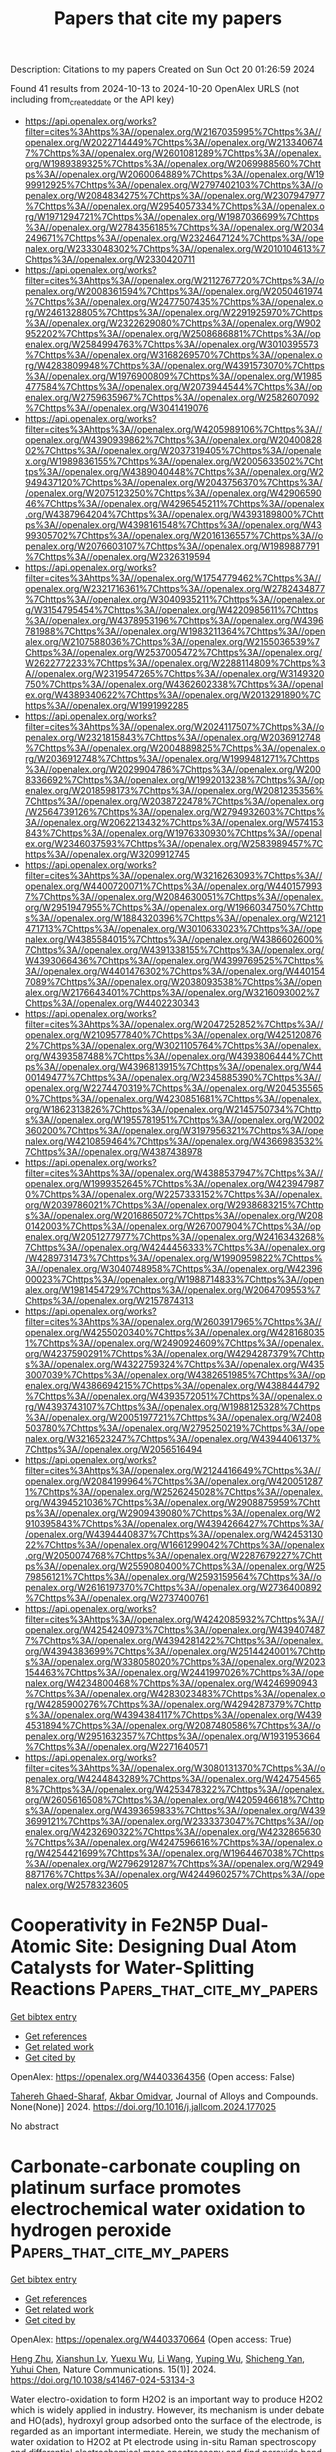 #+TITLE: Papers that cite my papers
Description: Citations to my papers
Created on Sun Oct 20 01:26:59 2024

Found 41 results from 2024-10-13 to 2024-10-20
OpenAlex URLS (not including from_created_date or the API key)
- [[https://api.openalex.org/works?filter=cites%3Ahttps%3A//openalex.org/W2167035995%7Chttps%3A//openalex.org/W2022714449%7Chttps%3A//openalex.org/W2133406747%7Chttps%3A//openalex.org/W2601081289%7Chttps%3A//openalex.org/W1989389325%7Chttps%3A//openalex.org/W2069988560%7Chttps%3A//openalex.org/W2060064889%7Chttps%3A//openalex.org/W1999912925%7Chttps%3A//openalex.org/W2797402103%7Chttps%3A//openalex.org/W2084834275%7Chttps%3A//openalex.org/W2307947977%7Chttps%3A//openalex.org/W2954057334%7Chttps%3A//openalex.org/W1971294721%7Chttps%3A//openalex.org/W1987036699%7Chttps%3A//openalex.org/W2784356185%7Chttps%3A//openalex.org/W2034249671%7Chttps%3A//openalex.org/W2324647124%7Chttps%3A//openalex.org/W2333048302%7Chttps%3A//openalex.org/W2010104613%7Chttps%3A//openalex.org/W2330420711]]
- [[https://api.openalex.org/works?filter=cites%3Ahttps%3A//openalex.org/W2112767720%7Chttps%3A//openalex.org/W2008361594%7Chttps%3A//openalex.org/W2050461974%7Chttps%3A//openalex.org/W2477507435%7Chttps%3A//openalex.org/W2461328805%7Chttps%3A//openalex.org/W2291925970%7Chttps%3A//openalex.org/W2322629080%7Chttps%3A//openalex.org/W902952202%7Chttps%3A//openalex.org/W2508686881%7Chttps%3A//openalex.org/W2584994763%7Chttps%3A//openalex.org/W3010395573%7Chttps%3A//openalex.org/W3168269570%7Chttps%3A//openalex.org/W4283809948%7Chttps%3A//openalex.org/W4391573070%7Chttps%3A//openalex.org/W1976900809%7Chttps%3A//openalex.org/W1985477584%7Chttps%3A//openalex.org/W2073944544%7Chttps%3A//openalex.org/W2759635967%7Chttps%3A//openalex.org/W2582607092%7Chttps%3A//openalex.org/W3041419076]]
- [[https://api.openalex.org/works?filter=cites%3Ahttps%3A//openalex.org/W4205989106%7Chttps%3A//openalex.org/W4390939862%7Chttps%3A//openalex.org/W2040082802%7Chttps%3A//openalex.org/W2037319405%7Chttps%3A//openalex.org/W1989836155%7Chttps%3A//openalex.org/W2005633502%7Chttps%3A//openalex.org/W4389040448%7Chttps%3A//openalex.org/W2949437120%7Chttps%3A//openalex.org/W2043756370%7Chttps%3A//openalex.org/W2075123250%7Chttps%3A//openalex.org/W4290659046%7Chttps%3A//openalex.org/W4296545211%7Chttps%3A//openalex.org/W4387964204%7Chttps%3A//openalex.org/W4393189800%7Chttps%3A//openalex.org/W4398161548%7Chttps%3A//openalex.org/W4399305702%7Chttps%3A//openalex.org/W2016136557%7Chttps%3A//openalex.org/W2076603107%7Chttps%3A//openalex.org/W1989887791%7Chttps%3A//openalex.org/W2326319594]]
- [[https://api.openalex.org/works?filter=cites%3Ahttps%3A//openalex.org/W1754779462%7Chttps%3A//openalex.org/W2321716361%7Chttps%3A//openalex.org/W2782434877%7Chttps%3A//openalex.org/W3040935211%7Chttps%3A//openalex.org/W3154795454%7Chttps%3A//openalex.org/W4220985611%7Chttps%3A//openalex.org/W4378953196%7Chttps%3A//openalex.org/W4396781988%7Chttps%3A//openalex.org/W1983211364%7Chttps%3A//openalex.org/W2107588036%7Chttps%3A//openalex.org/W2155036539%7Chttps%3A//openalex.org/W2537005472%7Chttps%3A//openalex.org/W2622772233%7Chttps%3A//openalex.org/W2288114809%7Chttps%3A//openalex.org/W2319547265%7Chttps%3A//openalex.org/W3149320750%7Chttps%3A//openalex.org/W4362602338%7Chttps%3A//openalex.org/W4389340622%7Chttps%3A//openalex.org/W2013291890%7Chttps%3A//openalex.org/W1991992285]]
- [[https://api.openalex.org/works?filter=cites%3Ahttps%3A//openalex.org/W2024117507%7Chttps%3A//openalex.org/W2321815843%7Chttps%3A//openalex.org/W2036912748%7Chttps%3A//openalex.org/W2004889825%7Chttps%3A//openalex.org/W2036912748%7Chttps%3A//openalex.org/W1999481271%7Chttps%3A//openalex.org/W2029904786%7Chttps%3A//openalex.org/W2008336692%7Chttps%3A//openalex.org/W1992013238%7Chttps%3A//openalex.org/W2018598173%7Chttps%3A//openalex.org/W2081235356%7Chttps%3A//openalex.org/W2038722478%7Chttps%3A//openalex.org/W2564739126%7Chttps%3A//openalex.org/W2794932603%7Chttps%3A//openalex.org/W2062213432%7Chttps%3A//openalex.org/W574153843%7Chttps%3A//openalex.org/W1976330930%7Chttps%3A//openalex.org/W2346037593%7Chttps%3A//openalex.org/W2583989457%7Chttps%3A//openalex.org/W3209912745]]
- [[https://api.openalex.org/works?filter=cites%3Ahttps%3A//openalex.org/W3216263093%7Chttps%3A//openalex.org/W4400720071%7Chttps%3A//openalex.org/W4401579937%7Chttps%3A//openalex.org/W2084630051%7Chttps%3A//openalex.org/W2951947955%7Chttps%3A//openalex.org/W1966034750%7Chttps%3A//openalex.org/W1884320396%7Chttps%3A//openalex.org/W2121471713%7Chttps%3A//openalex.org/W3010633023%7Chttps%3A//openalex.org/W4385584015%7Chttps%3A//openalex.org/W4386602600%7Chttps%3A//openalex.org/W4391338155%7Chttps%3A//openalex.org/W4393066436%7Chttps%3A//openalex.org/W4399769525%7Chttps%3A//openalex.org/W4401476302%7Chttps%3A//openalex.org/W4401547089%7Chttps%3A//openalex.org/W2038093538%7Chttps%3A//openalex.org/W2176643401%7Chttps%3A//openalex.org/W3216093002%7Chttps%3A//openalex.org/W4402230343]]
- [[https://api.openalex.org/works?filter=cites%3Ahttps%3A//openalex.org/W2047252852%7Chttps%3A//openalex.org/W2109577840%7Chttps%3A//openalex.org/W4251208762%7Chttps%3A//openalex.org/W3021105764%7Chttps%3A//openalex.org/W4393587488%7Chttps%3A//openalex.org/W4393806444%7Chttps%3A//openalex.org/W4396813915%7Chttps%3A//openalex.org/W4400149477%7Chttps%3A//openalex.org/W2345885390%7Chttps%3A//openalex.org/W2274470319%7Chttps%3A//openalex.org/W2045355650%7Chttps%3A//openalex.org/W4230851681%7Chttps%3A//openalex.org/W1862313826%7Chttps%3A//openalex.org/W2145750734%7Chttps%3A//openalex.org/W1955781951%7Chttps%3A//openalex.org/W2002360200%7Chttps%3A//openalex.org/W3197956321%7Chttps%3A//openalex.org/W4210859464%7Chttps%3A//openalex.org/W4366983532%7Chttps%3A//openalex.org/W4387438978]]
- [[https://api.openalex.org/works?filter=cites%3Ahttps%3A//openalex.org/W4388537947%7Chttps%3A//openalex.org/W1999352645%7Chttps%3A//openalex.org/W4239479870%7Chttps%3A//openalex.org/W2257333152%7Chttps%3A//openalex.org/W2039786021%7Chttps%3A//openalex.org/W2938683215%7Chttps%3A//openalex.org/W2016865072%7Chttps%3A//openalex.org/W2080142003%7Chttps%3A//openalex.org/W267007904%7Chttps%3A//openalex.org/W2051277977%7Chttps%3A//openalex.org/W2416343268%7Chttps%3A//openalex.org/W4244456333%7Chttps%3A//openalex.org/W4289731473%7Chttps%3A//openalex.org/W1990959822%7Chttps%3A//openalex.org/W3040748958%7Chttps%3A//openalex.org/W4239600023%7Chttps%3A//openalex.org/W1988714833%7Chttps%3A//openalex.org/W1981454729%7Chttps%3A//openalex.org/W2064709553%7Chttps%3A//openalex.org/W2157874313]]
- [[https://api.openalex.org/works?filter=cites%3Ahttps%3A//openalex.org/W2603917965%7Chttps%3A//openalex.org/W4255020340%7Chttps%3A//openalex.org/W4281680351%7Chttps%3A//openalex.org/W2490924609%7Chttps%3A//openalex.org/W4237590291%7Chttps%3A//openalex.org/W4294287379%7Chttps%3A//openalex.org/W4322759324%7Chttps%3A//openalex.org/W4353007039%7Chttps%3A//openalex.org/W4382651985%7Chttps%3A//openalex.org/W4386694215%7Chttps%3A//openalex.org/W4388444792%7Chttps%3A//openalex.org/W4393572051%7Chttps%3A//openalex.org/W4393743107%7Chttps%3A//openalex.org/W1988125328%7Chttps%3A//openalex.org/W2005197721%7Chttps%3A//openalex.org/W2408503780%7Chttps%3A//openalex.org/W2795250219%7Chttps%3A//openalex.org/W3216523247%7Chttps%3A//openalex.org/W4394406137%7Chttps%3A//openalex.org/W2056516494]]
- [[https://api.openalex.org/works?filter=cites%3Ahttps%3A//openalex.org/W2124416649%7Chttps%3A//openalex.org/W2084199964%7Chttps%3A//openalex.org/W4200512871%7Chttps%3A//openalex.org/W2526245028%7Chttps%3A//openalex.org/W4394521036%7Chttps%3A//openalex.org/W2908875959%7Chttps%3A//openalex.org/W2909439080%7Chttps%3A//openalex.org/W2910395843%7Chttps%3A//openalex.org/W4394266427%7Chttps%3A//openalex.org/W4394440837%7Chttps%3A//openalex.org/W4245313022%7Chttps%3A//openalex.org/W1661299042%7Chttps%3A//openalex.org/W2050074768%7Chttps%3A//openalex.org/W2287679227%7Chttps%3A//openalex.org/W2559080400%7Chttps%3A//openalex.org/W2579856121%7Chttps%3A//openalex.org/W2593159564%7Chttps%3A//openalex.org/W2616197370%7Chttps%3A//openalex.org/W2736400892%7Chttps%3A//openalex.org/W2737400761]]
- [[https://api.openalex.org/works?filter=cites%3Ahttps%3A//openalex.org/W4242085932%7Chttps%3A//openalex.org/W4254240973%7Chttps%3A//openalex.org/W4394074877%7Chttps%3A//openalex.org/W4394281422%7Chttps%3A//openalex.org/W4394383699%7Chttps%3A//openalex.org/W2514424001%7Chttps%3A//openalex.org/W338058020%7Chttps%3A//openalex.org/W2023154463%7Chttps%3A//openalex.org/W2441997026%7Chttps%3A//openalex.org/W4234800468%7Chttps%3A//openalex.org/W4246990943%7Chttps%3A//openalex.org/W4283023483%7Chttps%3A//openalex.org/W4285900276%7Chttps%3A//openalex.org/W4294287379%7Chttps%3A//openalex.org/W4394384117%7Chttps%3A//openalex.org/W4394531894%7Chttps%3A//openalex.org/W2087480586%7Chttps%3A//openalex.org/W2951632357%7Chttps%3A//openalex.org/W1931953664%7Chttps%3A//openalex.org/W2271640571]]
- [[https://api.openalex.org/works?filter=cites%3Ahttps%3A//openalex.org/W3080131370%7Chttps%3A//openalex.org/W4244843289%7Chttps%3A//openalex.org/W4247545658%7Chttps%3A//openalex.org/W4253478322%7Chttps%3A//openalex.org/W2605616508%7Chttps%3A//openalex.org/W4205946618%7Chttps%3A//openalex.org/W4393659833%7Chttps%3A//openalex.org/W4393699121%7Chttps%3A//openalex.org/W2333373047%7Chttps%3A//openalex.org/W4232690322%7Chttps%3A//openalex.org/W4232865630%7Chttps%3A//openalex.org/W4247596616%7Chttps%3A//openalex.org/W4254421699%7Chttps%3A//openalex.org/W1964467038%7Chttps%3A//openalex.org/W2796291287%7Chttps%3A//openalex.org/W2949887176%7Chttps%3A//openalex.org/W4244960257%7Chttps%3A//openalex.org/W2578323605]]

* Cooperativity in Fe2N5P Dual-Atomic Site: Designing Dual Atom Catalysts for Water-Splitting Reactions  :Papers_that_cite_my_papers:
:PROPERTIES:
:UUID: https://openalex.org/W4403364356
:TOPICS: Electrocatalysis for Energy Conversion, Photocatalytic Materials for Solar Energy Conversion, Catalytic Reduction of Nitro Compounds
:PUBLICATION_DATE: 2024-10-01
:END:    
    
[[elisp:(doi-add-bibtex-entry "https://doi.org/10.1016/j.jallcom.2024.177025")][Get bibtex entry]] 

- [[elisp:(progn (xref--push-markers (current-buffer) (point)) (oa--referenced-works "https://openalex.org/W4403364356"))][Get references]]
- [[elisp:(progn (xref--push-markers (current-buffer) (point)) (oa--related-works "https://openalex.org/W4403364356"))][Get related work]]
- [[elisp:(progn (xref--push-markers (current-buffer) (point)) (oa--cited-by-works "https://openalex.org/W4403364356"))][Get cited by]]

OpenAlex: https://openalex.org/W4403364356 (Open access: False)
    
[[https://openalex.org/A5076334045][Tahereh Ghaed-Sharaf]], [[https://openalex.org/A5029287266][Akbar Omidvar]], Journal of Alloys and Compounds. None(None)] 2024. https://doi.org/10.1016/j.jallcom.2024.177025 
     
No abstract    

    

* Carbonate-carbonate coupling on platinum surface promotes electrochemical water oxidation to hydrogen peroxide  :Papers_that_cite_my_papers:
:PROPERTIES:
:UUID: https://openalex.org/W4403370664
:TOPICS: Electrocatalysis for Energy Conversion, Electrochemical Detection of Heavy Metal Ions, Aqueous Zinc-Ion Battery Technology
:PUBLICATION_DATE: 2024-10-14
:END:    
    
[[elisp:(doi-add-bibtex-entry "https://doi.org/10.1038/s41467-024-53134-3")][Get bibtex entry]] 

- [[elisp:(progn (xref--push-markers (current-buffer) (point)) (oa--referenced-works "https://openalex.org/W4403370664"))][Get references]]
- [[elisp:(progn (xref--push-markers (current-buffer) (point)) (oa--related-works "https://openalex.org/W4403370664"))][Get related work]]
- [[elisp:(progn (xref--push-markers (current-buffer) (point)) (oa--cited-by-works "https://openalex.org/W4403370664"))][Get cited by]]

OpenAlex: https://openalex.org/W4403370664 (Open access: True)
    
[[https://openalex.org/A5067425729][Heng Zhu]], [[https://openalex.org/A5059436752][Xianshun Lv]], [[https://openalex.org/A5113431738][Yuexu Wu]], [[https://openalex.org/A5100322864][Li Wang]], [[https://openalex.org/A5100368786][Yuping Wu]], [[https://openalex.org/A5013461643][Shicheng Yan]], [[https://openalex.org/A5063337505][Yuhui Chen]], Nature Communications. 15(1)] 2024. https://doi.org/10.1038/s41467-024-53134-3 
     
Water electro-oxidation to form H2O2 is an important way to produce H2O2 which is widely applied in industry. However, its mechanism is under debate and HO(ads), hydroxyl group adsorbed onto the surface of the electrode, is regarded as an important intermediate. Herein, we study the mechanism of water oxidation to H2O2 at Pt electrode using in-situ Raman spectroscopy and differential electrochemical mass spectroscopy and find peroxide bond mainly originated from the coupling of two CO32- via a C2O62- intermediate. By quantifying the 18O isotope in the product, we find that 93% of H2O2 was formed via the CO32- coupling route and 7% of H2O2 is from OH(ads)-CO3•− route. The OH(ads)-OH(ads) coupling route has a negligible contribution. The comparison of various electrodes shows that the strong adsorption of CO3(ads) at the electrode surface is essential. Combining with a commercial cathode catalyst to produce H2O2 during oxygen reduction, we assemble a flow cell in which the cathode and anode simultaneously produce H2O2. It shows a Faradaic efficiency of 150% of H2O2 at 1 A cm−2 with a cell voltage of 2.3 V. Electrosynthesis via two electron water reactions offers a promising method for decentralized H2O2 production, yet its mechanism remains unclear. Here, the authors address the challenge by using in-situ Raman and DEMS, and demonstrate 93% of H2O2 forms via the carbonate coupling route through a C2O62− intermediate.    

    

* A Theoretical Perspective for Ammonia Synthesis: Nitric Oxide or Nitrate Electroreduction?  :Papers_that_cite_my_papers:
:PROPERTIES:
:UUID: https://openalex.org/W4403378857
:TOPICS: Ammonia Synthesis and Electrocatalysis, Content-Centric Networking for Information Delivery, Photocatalytic Materials for Solar Energy Conversion
:PUBLICATION_DATE: 2024-10-14
:END:    
    
[[elisp:(doi-add-bibtex-entry "https://doi.org/10.1002/smtd.202401208")][Get bibtex entry]] 

- [[elisp:(progn (xref--push-markers (current-buffer) (point)) (oa--referenced-works "https://openalex.org/W4403378857"))][Get references]]
- [[elisp:(progn (xref--push-markers (current-buffer) (point)) (oa--related-works "https://openalex.org/W4403378857"))][Get related work]]
- [[elisp:(progn (xref--push-markers (current-buffer) (point)) (oa--cited-by-works "https://openalex.org/W4403378857"))][Get cited by]]

OpenAlex: https://openalex.org/W4403378857 (Open access: True)
    
[[https://openalex.org/A5076926414][Q.G. Wang]], [[https://openalex.org/A5102537365][Pu Guo]], [[https://openalex.org/A5100622354][Huan Li]], [[https://openalex.org/A5030617408][Jun Long]], [[https://openalex.org/A5052017025][Shaoxue Yang]], [[https://openalex.org/A5004947752][Jianping Xiao]], Small Methods. None(None)] 2024. https://doi.org/10.1002/smtd.202401208  ([[https://onlinelibrary.wiley.com/doi/pdfdirect/10.1002/smtd.202401208][pdf]])
     
Abstract Ammonia is an important raw material for agricultural production, playing a key role in global food production. However, conventional ammonia synthesis resulted in extensive greenhouse gas emissions and huge energy consumption. Recently, researchers have proposed electrocatalytic reverse artificial nitrogen cycle (eRANC) routes to circumvent these issues, which can be driven by electrocatalysis and sustainable electricity. Here, a theoretical and computational perspective on the challenges and opportunities with the comparison with experimental results: electrochemical reduction of nitrate (eNO 3 RR) and nitrite (eNO 2 RR), electrochemical reduction of nitric oxide (eNORR) combined with oxidative nitrogen fixation are presented. By comparison, the N 2 →NO→NH 3 route is proposed as the most promising in case the NO solubility can be solved well in reactor design. Its high efficiency of ammonia production is demonstrated. Instead, the eNO 3 RR can be another choice because it is non‐toxic and the solid‐liquid interface is usually efficient for electrochemical reactions, while its low selectivity at low overpotentials is an issue. These fundamentals highlight the potential and key factors of eRANC as an efficient and sustainable route for ammonia production.    

    

* Redox-mediated decoupled seawater direct splitting for H2 production  :Papers_that_cite_my_papers:
:PROPERTIES:
:UUID: https://openalex.org/W4403384925
:TOPICS: Aqueous Zinc-Ion Battery Technology, Electrocatalysis for Energy Conversion, Photocatalytic Materials for Solar Energy Conversion
:PUBLICATION_DATE: 2024-10-15
:END:    
    
[[elisp:(doi-add-bibtex-entry "https://doi.org/10.1038/s41467-024-53335-w")][Get bibtex entry]] 

- [[elisp:(progn (xref--push-markers (current-buffer) (point)) (oa--referenced-works "https://openalex.org/W4403384925"))][Get references]]
- [[elisp:(progn (xref--push-markers (current-buffer) (point)) (oa--related-works "https://openalex.org/W4403384925"))][Get related work]]
- [[elisp:(progn (xref--push-markers (current-buffer) (point)) (oa--cited-by-works "https://openalex.org/W4403384925"))][Get cited by]]

OpenAlex: https://openalex.org/W4403384925 (Open access: True)
    
[[https://openalex.org/A5100338141][Tao Liu]], [[https://openalex.org/A5036512169][Cheng Lan]], [[https://openalex.org/A5048392030][Min Tang]], [[https://openalex.org/A5055588771][Mengxin Li]], [[https://openalex.org/A5102099984][Yi-Tao Xu]], [[https://openalex.org/A5090746315][Huimin Yang]], [[https://openalex.org/A5114245742][Qingyue Deng]], [[https://openalex.org/A5040151122][Wenchuan Jiang]], [[https://openalex.org/A5007218899][Zhiyu Zhao]], [[https://openalex.org/A5085104433][Yifan Wu]], [[https://openalex.org/A5004928216][Heping Xie]], Nature Communications. 15(1)] 2024. https://doi.org/10.1038/s41467-024-53335-w 
     
Abstract Seawater direct electrolysis (SDE) using renewable energy provides a sustainable pathway to harness abundant oceanic hydrogen resources. However, the side-reaction of the chlorine electro-oxidation reaction (ClOR) severely decreased direct electrolysis efficiency of seawater and gradually corrodes the anode. In this study, a redox-mediated strategy is introduced to suppress the ClOR, and a decoupled seawater direct electrolysis (DSDE) system incorporating a separate O 2 evolution reactor is established. Ferricyanide/ferrocyanide ([Fe(CN) 6 ] 3−/4− ) serves as an electron-mediator between the cell and the reactor, thereby enabling a more dynamically favorable half-reaction to supplant the traditional oxygen evolution reaction (OER). This alteration involves a straightforward, single-electron-transfer anodic reaction without gas precipitation and effectively eliminates the generation of chlorine-containing byproducts. By operating at low voltages (~1.37 V at 10 mA cm −2 and ~1.57 V at 100 mA cm −2 ) and maintaining stability even in a Cl − -saturated seawater electrolyte, this system has the potential of undergoing decoupled seawater electrolysis with zero chlorine emissions. Further improvements in the high-performance redox-mediators and catalysts can provide enhanced cost-effectiveness and sustainability of the DSDE system.    

    

* Generalization of Biasing Particle Insertion and Deletion for Grand Canonical Monte Carlo Simulation  :Papers_that_cite_my_papers:
:PROPERTIES:
:UUID: https://openalex.org/W4403389357
:TOPICS: Catalytic Nanomaterials, Surface Analysis and Electron Spectroscopy Techniques, Nuclear Reactor Technology and Development
:PUBLICATION_DATE: 2024-10-14
:END:    
    
[[elisp:(doi-add-bibtex-entry "https://doi.org/10.1021/acs.jctc.4c00755")][Get bibtex entry]] 

- [[elisp:(progn (xref--push-markers (current-buffer) (point)) (oa--referenced-works "https://openalex.org/W4403389357"))][Get references]]
- [[elisp:(progn (xref--push-markers (current-buffer) (point)) (oa--related-works "https://openalex.org/W4403389357"))][Get related work]]
- [[elisp:(progn (xref--push-markers (current-buffer) (point)) (oa--cited-by-works "https://openalex.org/W4403389357"))][Get cited by]]

OpenAlex: https://openalex.org/W4403389357 (Open access: False)
    
[[https://openalex.org/A5079214487][T Ikeda]], [[https://openalex.org/A5106262571][Akira Nakayama]], Journal of Chemical Theory and Computation. None(None)] 2024. https://doi.org/10.1021/acs.jctc.4c00755 
     
A general formulation of biasing particle insertion/deletion for the grand canonical Monte Carlo (GCMC) simulation is presented. The proposed formulation unifies the concepts of the conventional cavity- and configurational-type biasing techniques and modifies a cavity biasing method to strictly satisfy the detailed balance condition. Numerical examples of this modified cavity bias method are presented for Lennard–Jones fluid and hydrogen adsorption on a platinum surface. The results obtained using this method are compared with those obtained using various GCMC methods. Furthermore, a rigorous on-the-fly on-lattice GCMC simulation for surface adsorption is formulated and performed for comparison. The numerical examples clearly demonstrate the efficiency and accuracy of the proposed formulation.    

    

* Investigating the Role of Anions in the Adsorption of Pyrrolidinium Based Ionic Liquids on Pt(111) Surface Using Density Functional Theory  :Papers_that_cite_my_papers:
:PROPERTIES:
:UUID: https://openalex.org/W4403406494
:TOPICS: Applications of Ionic Liquids, Quantum Size Effects in Metallic Nanostructures, Emergent Phenomena at Oxide Interfaces
:PUBLICATION_DATE: 2024-10-15
:END:    
    
[[elisp:(doi-add-bibtex-entry "https://doi.org/10.1002/qua.27497")][Get bibtex entry]] 

- [[elisp:(progn (xref--push-markers (current-buffer) (point)) (oa--referenced-works "https://openalex.org/W4403406494"))][Get references]]
- [[elisp:(progn (xref--push-markers (current-buffer) (point)) (oa--related-works "https://openalex.org/W4403406494"))][Get related work]]
- [[elisp:(progn (xref--push-markers (current-buffer) (point)) (oa--cited-by-works "https://openalex.org/W4403406494"))][Get cited by]]

OpenAlex: https://openalex.org/W4403406494 (Open access: False)
    
[[https://openalex.org/A5066446757][Arka Prava Sarkar]], International Journal of Quantum Chemistry. 124(20)] 2024. https://doi.org/10.1002/qua.27497 
     
ABSTRACT The adsorption properties of ionic liquids containing pyrrolidinium cations and various inorganic anions as electrolytes on a platinum surface were analyzed using first principle density functional theory. Three different orientations of the alkyl cation chain were observed during the adsorption process. The strength and structural stability varied between non‐fluorinated and fluorinated anions upon adsorption, with oxygen atoms influencing the mechanism of adsorption and driving the structural stability of the anion, while fluorine atoms played a role in determining the orientation of the cation during adsorption. Net atomic charges analysis, electron density difference methods, and electron density accumulation for this complex system were utilized to further investigate these phenomena. The results of this study provide valuable insights into the role of anions in the adsorption behavior of pyrrolidinium‐based ionic liquids on platinum surfaces, shedding light on the factors that influence their adsorption properties and structural stability on a molecular level. The findings of this study contribute to a better understanding of the interplay between anions and platinum surfaces in the adsorption of pyrrolidinium based ionic liquids, which can have implications for various applications such as electrochemistry, catalysis, and energy storage.    

    

* Unraveling the phase transition and electrochemical application of MoSe2 material for energy conversion and storage devices  :Papers_that_cite_my_papers:
:PROPERTIES:
:UUID: https://openalex.org/W4403410060
:TOPICS: Electrocatalysis for Energy Conversion, Thin-Film Solar Cell Technology, Lithium-ion Battery Technology
:PUBLICATION_DATE: 2024-08-20
:END:    
    
[[elisp:(doi-add-bibtex-entry "https://doi.org/10.1016/j.apsusc.2024.160990")][Get bibtex entry]] 

- [[elisp:(progn (xref--push-markers (current-buffer) (point)) (oa--referenced-works "https://openalex.org/W4403410060"))][Get references]]
- [[elisp:(progn (xref--push-markers (current-buffer) (point)) (oa--related-works "https://openalex.org/W4403410060"))][Get related work]]
- [[elisp:(progn (xref--push-markers (current-buffer) (point)) (oa--cited-by-works "https://openalex.org/W4403410060"))][Get cited by]]

OpenAlex: https://openalex.org/W4403410060 (Open access: False)
    
[[https://openalex.org/A5083155948][Muthuraja Velpandian]], [[https://openalex.org/A5028993609][Priyanka Gupta]], [[https://openalex.org/A5098734291][Anshid Kuttasseri]], [[https://openalex.org/A5071657416][Arup Mahata]], [[https://openalex.org/A5053116355][Suddhasatwa Basu]], Applied Surface Science. 677(None)] 2024. https://doi.org/10.1016/j.apsusc.2024.160990 
     
No abstract    

    

* Theoretical investigation of graphdiyne-supported single-cluster catalysts for electroreduction of nitric oxide  :Papers_that_cite_my_papers:
:PROPERTIES:
:UUID: https://openalex.org/W4403411757
:TOPICS: Ammonia Synthesis and Electrocatalysis, Electrocatalysis for Energy Conversion, Catalytic Nanomaterials
:PUBLICATION_DATE: 2024-10-01
:END:    
    
[[elisp:(doi-add-bibtex-entry "https://doi.org/10.1016/j.apsusc.2024.161522")][Get bibtex entry]] 

- [[elisp:(progn (xref--push-markers (current-buffer) (point)) (oa--referenced-works "https://openalex.org/W4403411757"))][Get references]]
- [[elisp:(progn (xref--push-markers (current-buffer) (point)) (oa--related-works "https://openalex.org/W4403411757"))][Get related work]]
- [[elisp:(progn (xref--push-markers (current-buffer) (point)) (oa--cited-by-works "https://openalex.org/W4403411757"))][Get cited by]]

OpenAlex: https://openalex.org/W4403411757 (Open access: False)
    
[[https://openalex.org/A5103434380][Ya Gao]], [[https://openalex.org/A5103005708][Erpeng Wang]], [[https://openalex.org/A5057226383][Jian Zhou]], [[https://openalex.org/A5059875221][Zhimei Sun]], Applied Surface Science. None(None)] 2024. https://doi.org/10.1016/j.apsusc.2024.161522 
     
No abstract    

    

* Synergistic Effect of Cobalt/Ferrocene as a Catalyst for the Oxygen Evolution Reaction  :Papers_that_cite_my_papers:
:PROPERTIES:
:UUID: https://openalex.org/W4403415342
:TOPICS: Electrocatalysis for Energy Conversion, Fuel Cell Membrane Technology, Electrochemical Detection of Heavy Metal Ions
:PUBLICATION_DATE: 2024-10-15
:END:    
    
[[elisp:(doi-add-bibtex-entry "https://doi.org/10.1021/acs.jpclett.4c02039")][Get bibtex entry]] 

- [[elisp:(progn (xref--push-markers (current-buffer) (point)) (oa--referenced-works "https://openalex.org/W4403415342"))][Get references]]
- [[elisp:(progn (xref--push-markers (current-buffer) (point)) (oa--related-works "https://openalex.org/W4403415342"))][Get related work]]
- [[elisp:(progn (xref--push-markers (current-buffer) (point)) (oa--cited-by-works "https://openalex.org/W4403415342"))][Get cited by]]

OpenAlex: https://openalex.org/W4403415342 (Open access: False)
    
[[https://openalex.org/A5051970832][José M. Abad]], [[https://openalex.org/A5114272437][Alba Duprat-Alvaro]], [[https://openalex.org/A5074998393][Raquel Sainz]], [[https://openalex.org/A5009782508][M.V. Martı́nez-Huerta]], [[https://openalex.org/A5089096772][Marcos Pita]], [[https://openalex.org/A5019212517][António L. De Lacey]], The Journal of Physical Chemistry Letters. None(None)] 2024. https://doi.org/10.1021/acs.jpclett.4c02039 
     
There is a great deal of interest in the development of electrocatalysts for the oxygen evolution reaction (OER) that are stable and have high activity because this anodic half-reaction is the main bottleneck in water splitting and other key technologies. Cobalt and iron oxide and oxyhydroxide electrocatalysts constitute a cheaper alternative to the highly active and commonly used Ir- and Ru-based catalysts. Most of the described electrocatalysts require tedious synthetic and expensive preparation procedures. We report here a facile and straightforward preparation of an electrocatalyst by a combination of commercial compounds, such as cobalt chloride and ferrocene. A highly active and stable OER electrocatalyst is obtained, which shows a low overpotential in the alkaline medium as a consequence of a synergistic effect between both compounds and is inexpensive.    

    

* Highly asymmetrically configured single atoms anchored on flame-roasting deposited carbon black as cathode catalysts for ultrahigh power density Zn-air batteries  :Papers_that_cite_my_papers:
:PROPERTIES:
:UUID: https://openalex.org/W4403415418
:TOPICS: Aqueous Zinc-Ion Battery Technology, Electrocatalysis for Energy Conversion, Materials for Electrochemical Supercapacitors
:PUBLICATION_DATE: 2024-10-01
:END:    
    
[[elisp:(doi-add-bibtex-entry "https://doi.org/10.1016/j.enchem.2024.100134")][Get bibtex entry]] 

- [[elisp:(progn (xref--push-markers (current-buffer) (point)) (oa--referenced-works "https://openalex.org/W4403415418"))][Get references]]
- [[elisp:(progn (xref--push-markers (current-buffer) (point)) (oa--related-works "https://openalex.org/W4403415418"))][Get related work]]
- [[elisp:(progn (xref--push-markers (current-buffer) (point)) (oa--cited-by-works "https://openalex.org/W4403415418"))][Get cited by]]

OpenAlex: https://openalex.org/W4403415418 (Open access: False)
    
[[https://openalex.org/A5028000340][Yu-Chieh Ting]], [[https://openalex.org/A5111248551][Chih-Chieh Cheng]], [[https://openalex.org/A5111065528][Fan-Yu Yen]], [[https://openalex.org/A5042272770][Guan-Ru Li]], [[https://openalex.org/A5108902384][Shao-I Chang]], [[https://openalex.org/A5006509779][Chih‐Heng Lee]], [[https://openalex.org/A5075896117][Hsin‐Yi Tiffany Chen]], [[https://openalex.org/A5024271538][Shih‐Yuan Lu]], EnergyChem. None(None)] 2024. https://doi.org/10.1016/j.enchem.2024.100134 
     
No abstract    

    

* Molecular Simulations of Thermal Transport across Iron Oxide–Hydrocarbon Interfaces  :Papers_that_cite_my_papers:
:PROPERTIES:
:UUID: https://openalex.org/W4403416315
:TOPICS: Pore-scale Imaging and Enhanced Oil Recovery, Nuclear Magnetic Resonance Applications in Various Fields, Supercritical Fluid Extraction and Processing
:PUBLICATION_DATE: 2024-10-15
:END:    
    
[[elisp:(doi-add-bibtex-entry "https://doi.org/10.1021/acsami.4c09434")][Get bibtex entry]] 

- [[elisp:(progn (xref--push-markers (current-buffer) (point)) (oa--referenced-works "https://openalex.org/W4403416315"))][Get references]]
- [[elisp:(progn (xref--push-markers (current-buffer) (point)) (oa--related-works "https://openalex.org/W4403416315"))][Get related work]]
- [[elisp:(progn (xref--push-markers (current-buffer) (point)) (oa--cited-by-works "https://openalex.org/W4403416315"))][Get cited by]]

OpenAlex: https://openalex.org/W4403416315 (Open access: True)
    
[[https://openalex.org/A5080390822][F. H. Carman]], [[https://openalex.org/A5021277983][James P. Ewen]], [[https://openalex.org/A5102974102][Fernando Bresme]], [[https://openalex.org/A5060537444][Billy Wu]], [[https://openalex.org/A5058749378][Daniele Dini]], ACS Applied Materials & Interfaces. None(None)] 2024. https://doi.org/10.1021/acsami.4c09434 
     
The rational design of dielectric fluids for immersion cooling of batteries requires a molecular-level understanding of the heat flow across the battery casing/dielectric fluid interface. Here, we use nonequilibrium molecular dynamics (NEMD) simulations to quantify the interfacial thermal resistance (ITR) between hematite and poly-α-olefin (PAO), which are representative of the outer surface of the steel battery casing and a synthetic hydrocarbon dielectric fluid, respectively. After identifying the most suitable force fields to model the thermal properties of the individual components, we then compared different solid–liquid interaction potentials for the calculation of the ITR. These potentials resulted in a wide range of ITR values (4–21 K m2 GW–1), with stronger solid–liquid interactions leading to lower ITR. The increase in ITR is correlated with an increase in density of the fluid layer closest to the surface. Since the ITR has not been experimentally measured for the hematite/PAO interface, we validate the solid–liquid interaction potential using the work of adhesion calculated using the dry-surface method. The work of adhesion calculations from the simulations were compared to those derived from experimental contact angle measurements for PAO on steel. We find that all of the solid–liquid potentials overestimate the experimental work of adhesion. The experiments and simulations can only be reconciled by further reducing the strength of the interfacial interactions. This suggests some screening of the solid–liquid interactions, which may be due to the presence of an interfacial water layer between PAO and steel in the contact angle experiments. Using the solid–liquid interaction potential that reproduces the experimental work of adhesion, we obtain a higher ITR (33 K m2 GW–1), suggesting inefficient thermal transport. The results of this study demonstrate the potential for NEMD simulations to improve understanding of the nanoscale thermal transport across industrially important interfaces. This study represents an important step toward the rational design of more effective fluids for immersion cooling systems for electric vehicles and other applications where thermal management is of high importance.    

    

* Interaction of Nitric Oxide with Late 3d Transition Metals: Dissociation and Metal Oxidation  :Papers_that_cite_my_papers:
:PROPERTIES:
:UUID: https://openalex.org/W4403424207
:TOPICS: Catalytic Nanomaterials, Atomic Layer Deposition Technology, Synthesis and Properties of Inorganic Cluster Compounds
:PUBLICATION_DATE: 2024-10-15
:END:    
    
[[elisp:(doi-add-bibtex-entry "https://doi.org/10.1021/acs.jpcc.4c03048")][Get bibtex entry]] 

- [[elisp:(progn (xref--push-markers (current-buffer) (point)) (oa--referenced-works "https://openalex.org/W4403424207"))][Get references]]
- [[elisp:(progn (xref--push-markers (current-buffer) (point)) (oa--related-works "https://openalex.org/W4403424207"))][Get related work]]
- [[elisp:(progn (xref--push-markers (current-buffer) (point)) (oa--cited-by-works "https://openalex.org/W4403424207"))][Get cited by]]

OpenAlex: https://openalex.org/W4403424207 (Open access: False)
    
[[https://openalex.org/A5026827869][O. Quinn Carvalho]], [[https://openalex.org/A5062947170][Hoan K. K. Nguyen]], [[https://openalex.org/A5048131569][Sri Krishna Murthy Padavala]], [[https://openalex.org/A5074338360][Líney Árnadóttir]], [[https://openalex.org/A5055367943][Ethan J. Crumlin]], [[https://openalex.org/A5037449353][Kelsey A. Stoerzinger]], The Journal of Physical Chemistry C. None(None)] 2024. https://doi.org/10.1021/acs.jpcc.4c03048 
     
Heterogeneous interfaces influence chemical reactions by stabilizing the adsorption of reactive intermediates, lowering activation barriers of rate- and selectivity-determining steps. Here, we elucidate periodic trends in metal surface oxidation resulting from interaction with nitric oxide and subsequent adsorbate reaction chemistry across the late 3d transition-metal series with surface-sensitive ambient-pressure X-ray photoelectron spectroscopy (AP-XPS) and density functional theory calculations. Metals with open d-shell orbitals (e.g., Fe, Co) favor stabilization of nitric oxide dissociation products (nitrogen adatoms, N*), while metals having near (e.g., Ni) or completely (e.g., Cu) closed d shells promote nitric oxide oxidation toward nitrite and lower total nitrogen and N* coverage. Adsorbate core-level (O 1s and N 1s) binding energies capture electron localization around nitrogen, and eventually oxygen, as nitric oxide moves toward dissociation. Metal-nitride covalency increases with decreasing transition metal electronegativity, where nitrogen adatom binding energies decrease as the transition metal d-band is pushed toward the Fermi level. This work illustrates experimental and theoretical relationships between the nature of the d-band in facilitating nitric oxide adsorption and dissociation chemistry, furthering fundamental understanding of the role of metal electronic structure in determining catalytically relevant adsorption properties.    

    

* Reactive scattering of H2 on Cu(111) at 925 K: Effective Hartree potential vs sudden approximation  :Papers_that_cite_my_papers:
:PROPERTIES:
:UUID: https://openalex.org/W4403430403
:TOPICS: Advancements in Density Functional Theory, Quantum Effects in Helium Nanodroplets and Solids, Chemistry of Noble Gas Compounds and Interactions
:PUBLICATION_DATE: 2024-10-15
:END:    
    
[[elisp:(doi-add-bibtex-entry "https://doi.org/10.1063/5.0231559")][Get bibtex entry]] 

- [[elisp:(progn (xref--push-markers (current-buffer) (point)) (oa--referenced-works "https://openalex.org/W4403430403"))][Get references]]
- [[elisp:(progn (xref--push-markers (current-buffer) (point)) (oa--related-works "https://openalex.org/W4403430403"))][Get related work]]
- [[elisp:(progn (xref--push-markers (current-buffer) (point)) (oa--cited-by-works "https://openalex.org/W4403430403"))][Get cited by]]

OpenAlex: https://openalex.org/W4403430403 (Open access: False)
    
[[https://openalex.org/A5018366348][B. Smits]], [[https://openalex.org/A5092690345][Mantu Kumar Sah]], [[https://openalex.org/A5026644749][Koushik Naskar]], [[https://openalex.org/A5010626819][Satrajit Adhikari]], [[https://openalex.org/A5067561403][Jörg Meyer]], [[https://openalex.org/A5009053859][Mark F. Somers]], The Journal of Chemical Physics. 161(15)] 2024. https://doi.org/10.1063/5.0231559 
     
We present new quantum dynamical results for the reactive scattering of hydrogen molecules from a Cu(111) surface at a surface temperature of 925 K. Reaction, scattering, and diffraction probabilities are compared for results obtained using both an effective Hartree potential (EfHP) and a sudden approximation approach, implemented through the static corrugation model (SCM), to include surface temperature effects. Toward this goal, we show how the SRP48 DFT-functional and an embedded atom potential perform when used to calculate copper lattice constants and thermal expansion coefficients based on lattice dynamics calculations within the quasi-harmonic approximation. The so-calculated phonons are then used in the EfHP approach to replace the normal modes of a fictitious copper cluster used in earlier work. We find that both the EfHP and SCM approaches correctly predict the reaction probability curve broadening effect when the surface temperature is increased. Similarly, results for rovibrationally elastic scattering appear to be improved, predominantly for the SCM model. The behavior of the EfHP results appears to remain much closer to that of a Born–Oppenheimer static surface approach, which excludes any surface temperature effects. Finally, for the diffraction, we show very clear attenuation effects for the SCM approach, significantly decreasing specular diffraction probabilities at 925 K surface temperature. These results demonstrate that state-of-the-art theoretical models are able to reproduce strictly quantum mechanical scattering effects with a sudden approximation model and open up interesting opportunities for further comparisons to experimental diffraction results.    

    

* Influence of Capping Ligands on Metal-Nanoparticle-Driven Hydrogen Evolution and CO2 Reduction Reactions  :Papers_that_cite_my_papers:
:PROPERTIES:
:UUID: https://openalex.org/W4403433128
:TOPICS: Electrochemical Reduction of CO2 to Fuels, Electrocatalysis for Energy Conversion, Catalytic Nanomaterials
:PUBLICATION_DATE: 2024-01-01
:END:    
    
[[elisp:(doi-add-bibtex-entry "https://doi.org/10.1007/3418_2024_116")][Get bibtex entry]] 

- [[elisp:(progn (xref--push-markers (current-buffer) (point)) (oa--referenced-works "https://openalex.org/W4403433128"))][Get references]]
- [[elisp:(progn (xref--push-markers (current-buffer) (point)) (oa--related-works "https://openalex.org/W4403433128"))][Get related work]]
- [[elisp:(progn (xref--push-markers (current-buffer) (point)) (oa--cited-by-works "https://openalex.org/W4403433128"))][Get cited by]]

OpenAlex: https://openalex.org/W4403433128 (Open access: False)
    
[[https://openalex.org/A5079673577][Gerard Martí]], [[https://openalex.org/A5114280106][Álvaro Lozano-Roche]], [[https://openalex.org/A5031206734][Nuria Romero]], [[https://openalex.org/A5020337283][Laia Francàs]], [[https://openalex.org/A5016827993][Karine Philippot]], [[https://openalex.org/A5075844774][Roger Bofill]], [[https://openalex.org/A5080028922][Jordi Garcı́a-Antón]], [[https://openalex.org/A5039090961][Xavier Sala]], Topics in organometallic chemistry. None(None)] 2024. https://doi.org/10.1007/3418_2024_116 
     
No abstract    

    

* Design of Electrocatalysts with High Performance Based on Thermodynamics and Kinetics: Progress and Prospects  :Papers_that_cite_my_papers:
:PROPERTIES:
:UUID: https://openalex.org/W4403433257
:TOPICS: Electrocatalysis for Energy Conversion, Electrochemical Reduction of CO2 to Fuels, Catalytic Nanomaterials
:PUBLICATION_DATE: 2024-10-15
:END:    
    
[[elisp:(doi-add-bibtex-entry "https://doi.org/10.1002/adfm.202413826")][Get bibtex entry]] 

- [[elisp:(progn (xref--push-markers (current-buffer) (point)) (oa--referenced-works "https://openalex.org/W4403433257"))][Get references]]
- [[elisp:(progn (xref--push-markers (current-buffer) (point)) (oa--related-works "https://openalex.org/W4403433257"))][Get related work]]
- [[elisp:(progn (xref--push-markers (current-buffer) (point)) (oa--cited-by-works "https://openalex.org/W4403433257"))][Get cited by]]

OpenAlex: https://openalex.org/W4403433257 (Open access: False)
    
[[https://openalex.org/A5027323470][Minshu Du]], [[https://openalex.org/A5029491009][Feihan Yu]], [[https://openalex.org/A5077354777][Shumin Gong]], [[https://openalex.org/A5101923439][Liu Feng]], Advanced Functional Materials. None(None)] 2024. https://doi.org/10.1002/adfm.202413826 
     
Abstract Efficient and robust electrocatalysts play a central role in clean energy conversion, enabling a number of sustainable processes for future technologies. The traditional explorations of electrocatalyst relying on the trial‐and‐error approaches are definitely tedious and inefficient. Theoretical progresses on reactive thermodynamics and kinetics in recent years have initiated a powerful theory‐guided design strategy of electrocatalysts. Herein, this review first summarizes design principles for reactive activity and stability, presenting the thermodynamics, kinetics, and the synergistic thermokinetic correlation in electrocatalytic reaction. Second, the screening criterion, reasonable design, mechanistic understanding, and performance evaluation of the typical electrocatalysts as divided into the thermodynamics oriented‐, kinetics oriented‐, and thermokinetic correlation oriented‐designs are discussed. The necessity of correlating thermodynamics and kinetics into the rational design and mechanism clarification is highlighted. Finally, the conclusions and perspectives of the development of highly efficient electrocatalysts are proposed.    

    

* Coconut Libtool: Bridging Textual Analysis Gaps for Non‐Programmers  :Papers_that_cite_my_papers:
:PROPERTIES:
:UUID: https://openalex.org/W4403433714
:TOPICS: Empirical Studies in Software Engineering, Educational Data Mining and Learning Analytics, Agile Software Development in Software Engineering
:PUBLICATION_DATE: 2024-10-01
:END:    
    
[[elisp:(doi-add-bibtex-entry "https://doi.org/10.1002/pra2.1072")][Get bibtex entry]] 

- [[elisp:(progn (xref--push-markers (current-buffer) (point)) (oa--referenced-works "https://openalex.org/W4403433714"))][Get references]]
- [[elisp:(progn (xref--push-markers (current-buffer) (point)) (oa--related-works "https://openalex.org/W4403433714"))][Get related work]]
- [[elisp:(progn (xref--push-markers (current-buffer) (point)) (oa--cited-by-works "https://openalex.org/W4403433714"))][Get cited by]]

OpenAlex: https://openalex.org/W4403433714 (Open access: False)
    
[[https://openalex.org/A5099096821][Faizhal Arif Santosa]], [[https://openalex.org/A5099096822][Manika Lamba]], [[https://openalex.org/A5113247940][Crissandra George]], [[https://openalex.org/A5016957740][J. Stephen Downie]], Proceedings of the Association for Information Science and Technology. 61(1)] 2024. https://doi.org/10.1002/pra2.1072 
     
ABSTRACT In the era of big and ubiquitous data, professionals and students alike are finding themselves needing to perform a number of textual analysis tasks. Historically, the general lack of statistical expertise and programming skills has stopped many with humanities or social sciences backgrounds from performing and fully benefiting from such analyses. Thus, we introduce Coconut Libtool ( www.coconut-libtool.com/ ), an open‐source, web‐based application that utilizes state‐of‐the‐art natural language processing (NLP) technologies. Coconut Libtool analyzes text data from customized files and bibliographic databases such as Web of Science, Scopus, and Lens. Users can verify which functions can be performed with the data they have. Coconut Libtool deploys multiple algorithmic NLP techniques at the backend, including topic modeling ( LDA, Biterm, and BERTopic algorithms), network graph visualization, keyword lemmatization, and sunburst visualization. Coconut Libtool is the people‐first web application designed to be used by professionals, researchers, and students in the information sciences, digital humanities, and computational social sciences domains to promote transparency, reproducibility, accessibility, reciprocity, and responsibility in research practices.    

    

* Optimizing the ORR performance of PtMnM ternary intermetallics by tuning the surface strain  :Papers_that_cite_my_papers:
:PROPERTIES:
:UUID: https://openalex.org/W4403453751
:TOPICS: Electrocatalysis for Energy Conversion, Materials and Methods for Hydrogen Storage, Design and Applications of Intermetallic Alloys
:PUBLICATION_DATE: 2024-10-14
:END:    
    
[[elisp:(doi-add-bibtex-entry "https://doi.org/10.1007/s11426-024-2312-x")][Get bibtex entry]] 

- [[elisp:(progn (xref--push-markers (current-buffer) (point)) (oa--referenced-works "https://openalex.org/W4403453751"))][Get references]]
- [[elisp:(progn (xref--push-markers (current-buffer) (point)) (oa--related-works "https://openalex.org/W4403453751"))][Get related work]]
- [[elisp:(progn (xref--push-markers (current-buffer) (point)) (oa--cited-by-works "https://openalex.org/W4403453751"))][Get cited by]]

OpenAlex: https://openalex.org/W4403453751 (Open access: False)
    
[[https://openalex.org/A5103217976][Min Young Song]], [[https://openalex.org/A5062617639][Guanyu Luo]], [[https://openalex.org/A5074429220][Qian Zhang]], [[https://openalex.org/A5101271053][Hanyu Hu]], [[https://openalex.org/A5100780460][Deli Wang]], Science China Chemistry. None(None)] 2024. https://doi.org/10.1007/s11426-024-2312-x 
     
No abstract    

    

* Chlorine vacancy−induced activation in two−dimensional transition metal dichlorides nanosheets for efficient CO electroreduction to C2+ products  :Papers_that_cite_my_papers:
:PROPERTIES:
:UUID: https://openalex.org/W4403457046
:TOPICS: Electrochemical Reduction of CO2 to Fuels, Ammonia Synthesis and Electrocatalysis, Applications of Ionic Liquids
:PUBLICATION_DATE: 2024-10-01
:END:    
    
[[elisp:(doi-add-bibtex-entry "https://doi.org/10.1016/j.jmst.2024.09.032")][Get bibtex entry]] 

- [[elisp:(progn (xref--push-markers (current-buffer) (point)) (oa--referenced-works "https://openalex.org/W4403457046"))][Get references]]
- [[elisp:(progn (xref--push-markers (current-buffer) (point)) (oa--related-works "https://openalex.org/W4403457046"))][Get related work]]
- [[elisp:(progn (xref--push-markers (current-buffer) (point)) (oa--cited-by-works "https://openalex.org/W4403457046"))][Get cited by]]

OpenAlex: https://openalex.org/W4403457046 (Open access: False)
    
[[https://openalex.org/A5111221687][Qiwen Su]], [[https://openalex.org/A5043652526][L. Chen]], [[https://openalex.org/A5044103959][Lichang Yin]], [[https://openalex.org/A5011941921][Jingxiang Zhao]], Journal of Material Science and Technology. None(None)] 2024. https://doi.org/10.1016/j.jmst.2024.09.032 
     
No abstract    

    

* Mn-doped Bi2O3 grown on PTFE-treated carbon paper for electrochemical CO2-to-formate production  :Papers_that_cite_my_papers:
:PROPERTIES:
:UUID: https://openalex.org/W4403457987
:TOPICS: Electrochemical Reduction of CO2 to Fuels, Thermoelectric Materials, Photocatalytic Materials for Solar Energy Conversion
:PUBLICATION_DATE: 2024-10-01
:END:    
    
[[elisp:(doi-add-bibtex-entry "https://doi.org/10.1016/j.jcat.2024.115798")][Get bibtex entry]] 

- [[elisp:(progn (xref--push-markers (current-buffer) (point)) (oa--referenced-works "https://openalex.org/W4403457987"))][Get references]]
- [[elisp:(progn (xref--push-markers (current-buffer) (point)) (oa--related-works "https://openalex.org/W4403457987"))][Get related work]]
- [[elisp:(progn (xref--push-markers (current-buffer) (point)) (oa--cited-by-works "https://openalex.org/W4403457987"))][Get cited by]]

OpenAlex: https://openalex.org/W4403457987 (Open access: True)
    
[[https://openalex.org/A5037696853][Junjie Shi]], [[https://openalex.org/A5013803923][Paulina Pršlja]], [[https://openalex.org/A5055467658][Milla Suominen]], [[https://openalex.org/A5088447630][Benjin Jin]], [[https://openalex.org/A5062575019][Jouko Lahtinen]], [[https://openalex.org/A5004390138][Lilian Moumaneix]], [[https://openalex.org/A5045433900][Xiangze Kong]], [[https://openalex.org/A5078947642][Tanja Kallio]], Journal of Catalysis. None(None)] 2024. https://doi.org/10.1016/j.jcat.2024.115798 
     
No abstract    

    

* Machine Learning-Enhanced Screening of Single-Atom Alloy Clusters for Nitrogen Reduction Reaction  :Papers_that_cite_my_papers:
:PROPERTIES:
:UUID: https://openalex.org/W4403462161
:TOPICS: Ammonia Synthesis and Electrocatalysis, Catalytic Nanomaterials, Photocatalytic Materials for Solar Energy Conversion
:PUBLICATION_DATE: 2024-10-16
:END:    
    
[[elisp:(doi-add-bibtex-entry "https://doi.org/10.1021/acsami.4c12184")][Get bibtex entry]] 

- [[elisp:(progn (xref--push-markers (current-buffer) (point)) (oa--referenced-works "https://openalex.org/W4403462161"))][Get references]]
- [[elisp:(progn (xref--push-markers (current-buffer) (point)) (oa--related-works "https://openalex.org/W4403462161"))][Get related work]]
- [[elisp:(progn (xref--push-markers (current-buffer) (point)) (oa--cited-by-works "https://openalex.org/W4403462161"))][Get cited by]]

OpenAlex: https://openalex.org/W4403462161 (Open access: False)
    
[[https://openalex.org/A5016211337][Arunendu Das]], [[https://openalex.org/A5041653256][Diptendu Roy]], [[https://openalex.org/A5090590044][A. Das]], [[https://openalex.org/A5018218171][Biswarup Pathak]], ACS Applied Materials & Interfaces. None(None)] 2024. https://doi.org/10.1021/acsami.4c12184 
     
The electrochemical nitrogen reduction reaction (eNRR) under ambient conditions is a promising method to generate ammonia (NH3), a crucial precursor for fertilizers and chemicals, without carbon emissions. Single-atom alloy catalysts (SAACs) have reinvigorated catalytic processes due to their high activity, selectivity, and efficient use of active atoms. Here, we employed density functional theory (DFT) calculations integrated with machine learning (ML) to investigate dodecahedral nanocluster-based SAACs for analyzing structure–activity relationships in eNRR. Over 300 nanocluster-based SAACs were screened with all the transition metals as dopants to develop an ML model predicting stability and catalytic performance. Facet sites were identified as optimal doping positions, particularly with late group transition metals showing superior stability and activity. Utilizing DFT+ML, we identified 8 highly suitable SAACs for eNRR. Interestingly, the number of valence d-electrons in dopants proved crucial in screening for eNRR activity. These catalysts exhibited low activity in hydrogen evolution reaction, further enhancing their suitability for eNRR. This successful ML-driven approach accelerates catalyst design and discovery, holding significant practical implications.    

    

* Enhanced CO2-to-CH4 conversion via grain boundary oxidation effect in CuAg systems  :Papers_that_cite_my_papers:
:PROPERTIES:
:UUID: https://openalex.org/W4403466206
:TOPICS: Electrochemical Reduction of CO2 to Fuels, Catalytic Nanomaterials, Catalytic Carbon Dioxide Hydrogenation
:PUBLICATION_DATE: 2024-10-01
:END:    
    
[[elisp:(doi-add-bibtex-entry "https://doi.org/10.1016/j.cej.2024.156728")][Get bibtex entry]] 

- [[elisp:(progn (xref--push-markers (current-buffer) (point)) (oa--referenced-works "https://openalex.org/W4403466206"))][Get references]]
- [[elisp:(progn (xref--push-markers (current-buffer) (point)) (oa--related-works "https://openalex.org/W4403466206"))][Get related work]]
- [[elisp:(progn (xref--push-markers (current-buffer) (point)) (oa--cited-by-works "https://openalex.org/W4403466206"))][Get cited by]]

OpenAlex: https://openalex.org/W4403466206 (Open access: True)
    
[[https://openalex.org/A5058772567][Lei Wang]], [[https://openalex.org/A5100541793][Xue Yao]], [[https://openalex.org/A5058971724][Yi Xiao]], [[https://openalex.org/A5081998375][Cheng Du]], [[https://openalex.org/A5100758695][Xiyang Wang]], [[https://openalex.org/A5038706448][Dmitry Akhmetzyanov]], [[https://openalex.org/A5103135290][Zuolong Chen]], [[https://openalex.org/A5084441836][Youchao Teng]], [[https://openalex.org/A5101752524][Tao Guo]], [[https://openalex.org/A5101605827][Yongzan Zhou]], [[https://openalex.org/A5029351540][Joel P. Mills]], [[https://openalex.org/A5015251883][Ning Chen]], [[https://openalex.org/A5100749974][Weifeng Chen]], [[https://openalex.org/A5069363972][Brant Billinghurst]], [[https://openalex.org/A5075884833][Khaled M. Ibrahim]], [[https://openalex.org/A5035136972][Jamie H. Warner]], [[https://openalex.org/A5077238261][Chandra Veer Singh]], [[https://openalex.org/A5054969550][Zhongchao Tan]], [[https://openalex.org/A5003552620][Samira Siahrostami]], [[https://openalex.org/A5003768009][Yimin A. Wu]], Chemical Engineering Journal. None(None)] 2024. https://doi.org/10.1016/j.cej.2024.156728 
     
No abstract    

    

* Atomically dispersed ruthenium single-atom alloy catalysts enabling efficient iodide oxidation reaction electrolysis in acidic media  :Papers_that_cite_my_papers:
:PROPERTIES:
:UUID: https://openalex.org/W4403468069
:TOPICS: Electrocatalysis for Energy Conversion, Catalytic Nanomaterials, Catalytic Dehydrogenation of Light Alkanes
:PUBLICATION_DATE: 2024-10-16
:END:    
    
[[elisp:(doi-add-bibtex-entry "https://doi.org/10.1016/j.ijhydene.2024.10.155")][Get bibtex entry]] 

- [[elisp:(progn (xref--push-markers (current-buffer) (point)) (oa--referenced-works "https://openalex.org/W4403468069"))][Get references]]
- [[elisp:(progn (xref--push-markers (current-buffer) (point)) (oa--related-works "https://openalex.org/W4403468069"))][Get related work]]
- [[elisp:(progn (xref--push-markers (current-buffer) (point)) (oa--cited-by-works "https://openalex.org/W4403468069"))][Get cited by]]

OpenAlex: https://openalex.org/W4403468069 (Open access: False)
    
[[https://openalex.org/A5059829100][Dessalew Berihun Adam]], [[https://openalex.org/A5078062437][Wei‐Hsiang Huang]], [[https://openalex.org/A5050652074][Meng−Che Tsai]], [[https://openalex.org/A5031136629][Wei‐Nien Su]], [[https://openalex.org/A5030917995][Bing‐Joe Hwang]], International Journal of Hydrogen Energy. 91(None)] 2024. https://doi.org/10.1016/j.ijhydene.2024.10.155 
     
No abstract    

    

* Fleeting-Active-Site-Thrust Oxygen Evolution Reaction by Iron Cations from the Electrolyte  :Papers_that_cite_my_papers:
:PROPERTIES:
:UUID: https://openalex.org/W4403471736
:TOPICS: Electrocatalysis for Energy Conversion, Fuel Cell Membrane Technology, Aqueous Zinc-Ion Battery Technology
:PUBLICATION_DATE: 2024-10-16
:END:    
    
[[elisp:(doi-add-bibtex-entry "https://doi.org/10.1021/jacs.4c09585")][Get bibtex entry]] 

- [[elisp:(progn (xref--push-markers (current-buffer) (point)) (oa--referenced-works "https://openalex.org/W4403471736"))][Get references]]
- [[elisp:(progn (xref--push-markers (current-buffer) (point)) (oa--related-works "https://openalex.org/W4403471736"))][Get related work]]
- [[elisp:(progn (xref--push-markers (current-buffer) (point)) (oa--cited-by-works "https://openalex.org/W4403471736"))][Get cited by]]

OpenAlex: https://openalex.org/W4403471736 (Open access: False)
    
[[https://openalex.org/A5102988460][Zeyu Wang]], [[https://openalex.org/A5023546157][Hai Xiao]], Journal of the American Chemical Society. None(None)] 2024. https://doi.org/10.1021/jacs.4c09585 
     
Oxygen evolution reaction (OER) is key to sustainable energy and environmental engineering, thus necessitating rational design of high-performing electrocatalysts that requires understanding the structure-performance relationship with a possible dynamic nature under working conditions. Herein, we uncover a novel type of OER mechanisms thrust by the fleeting active sites (FASs) dynamically formed on Ni-based layered double hydroxides (Ni-LDHs) by Fe cations from the electrolyte under OER potentials. We employ grand-canonical ensemble methods and microkinetic modeling to elucidate the potential-dependent structures of FASs on Ni-LDHs and demonstrate that the fleeting-active-site-thrust (FAST) mechanism delivers superior OER activity via the FAST intramolecular oxygen coupling pathway, which also suppresses the lattice oxygen mechanism, leading to improved operando stability of Ni-LDHs. We further reveal that introducing only trace-level loadings (10-100 ppm) of FASs on Ni-LDHs can significantly boost and govern the catalytic performance for OER. This underscores the crucial importance of considering the novel FAST mechanism in OER and also suggests the electrolyte as a key part of the structure-performance relationship as well as an effective design strategy via engineering the electrolyte.    

    

* Computational insight into the selectivity of γ-valerolactone hydrodeoxygenation over Rh(111) and Ru(0001)  :Papers_that_cite_my_papers:
:PROPERTIES:
:UUID: https://openalex.org/W4403472824
:TOPICS: Catalytic Nanomaterials, Ammonia Synthesis and Electrocatalysis, Catalytic Reduction of Nitro Compounds
:PUBLICATION_DATE: 2024-10-01
:END:    
    
[[elisp:(doi-add-bibtex-entry "https://doi.org/10.1016/j.susc.2024.122624")][Get bibtex entry]] 

- [[elisp:(progn (xref--push-markers (current-buffer) (point)) (oa--referenced-works "https://openalex.org/W4403472824"))][Get references]]
- [[elisp:(progn (xref--push-markers (current-buffer) (point)) (oa--related-works "https://openalex.org/W4403472824"))][Get related work]]
- [[elisp:(progn (xref--push-markers (current-buffer) (point)) (oa--cited-by-works "https://openalex.org/W4403472824"))][Get cited by]]

OpenAlex: https://openalex.org/W4403472824 (Open access: True)
    
[[https://openalex.org/A5034228302][Minttu M. Kauppinen]], [[https://openalex.org/A5067784307][Ewa N. Szlapa]], [[https://openalex.org/A5041985388][José Luis González Escobedo]], [[https://openalex.org/A5000216401][Riikka L. Puurunen]], [[https://openalex.org/A5022884606][Karoliina Honkala]], Surface Science. None(None)] 2024. https://doi.org/10.1016/j.susc.2024.122624 
     
No abstract    

    

* Catalyst Screening and Mechanism Elucidation of Two-Dimensional Transition Metal Coordinated Porphyrin-Analogue Materials for Nitrogen Fixation  :Papers_that_cite_my_papers:
:PROPERTIES:
:UUID: https://openalex.org/W4403480668
:TOPICS: Ammonia Synthesis and Electrocatalysis, Catalytic Nanomaterials, Photocatalytic Materials for Solar Energy Conversion
:PUBLICATION_DATE: 2024-10-17
:END:    
    
[[elisp:(doi-add-bibtex-entry "https://doi.org/10.1021/acs.jpcc.4c04313")][Get bibtex entry]] 

- [[elisp:(progn (xref--push-markers (current-buffer) (point)) (oa--referenced-works "https://openalex.org/W4403480668"))][Get references]]
- [[elisp:(progn (xref--push-markers (current-buffer) (point)) (oa--related-works "https://openalex.org/W4403480668"))][Get related work]]
- [[elisp:(progn (xref--push-markers (current-buffer) (point)) (oa--cited-by-works "https://openalex.org/W4403480668"))][Get cited by]]

OpenAlex: https://openalex.org/W4403480668 (Open access: False)
    
[[https://openalex.org/A5088091117][Wenfeng Hu]], [[https://openalex.org/A5013069035][Bingyi Song]], [[https://openalex.org/A5028695621][Li‐Ming Yang]], The Journal of Physical Chemistry C. None(None)] 2024. https://doi.org/10.1021/acs.jpcc.4c04313 
     
No abstract    

    

* Research progress and prospects of unitized regenerative fuel cells  :Papers_that_cite_my_papers:
:PROPERTIES:
:UUID: https://openalex.org/W4403482958
:TOPICS: Fuel Cell Membrane Technology, Electrocatalysis for Energy Conversion, Aqueous Zinc-Ion Battery Technology
:PUBLICATION_DATE: 2024-08-01
:END:    
    
[[elisp:(doi-add-bibtex-entry "https://doi.org/10.1360/tb-2024-0560")][Get bibtex entry]] 

- [[elisp:(progn (xref--push-markers (current-buffer) (point)) (oa--referenced-works "https://openalex.org/W4403482958"))][Get references]]
- [[elisp:(progn (xref--push-markers (current-buffer) (point)) (oa--related-works "https://openalex.org/W4403482958"))][Get related work]]
- [[elisp:(progn (xref--push-markers (current-buffer) (point)) (oa--cited-by-works "https://openalex.org/W4403482958"))][Get cited by]]

OpenAlex: https://openalex.org/W4403482958 (Open access: False)
    
[[https://openalex.org/A5028787687][Diankai Qiu]], [[https://openalex.org/A5100355982][Yang Liu]], [[https://openalex.org/A5100782371][Zhonghao Zhang]], [[https://openalex.org/A5110638632][Mengdi Guo]], [[https://openalex.org/A5010636299][Yang Miao]], [[https://openalex.org/A5109097908][Linfa Peng]], Chinese Science Bulletin (Chinese Version). None(None)] 2024. https://doi.org/10.1360/tb-2024-0560 
     
No abstract    

    

* In situ synthesis of FeNi3/(Fe,Ni)9S8/Ni4S3/C nanorods and enhancement of oxygen evolution reaction properties  :Papers_that_cite_my_papers:
:PROPERTIES:
:UUID: https://openalex.org/W4403515726
:TOPICS: Electrocatalysis for Energy Conversion, Lithium-ion Battery Technology, Materials for Electrochemical Supercapacitors
:PUBLICATION_DATE: 2024-09-01
:END:    
    
[[elisp:(doi-add-bibtex-entry "https://doi.org/10.15251/djnb.2024.193.1333")][Get bibtex entry]] 

- [[elisp:(progn (xref--push-markers (current-buffer) (point)) (oa--referenced-works "https://openalex.org/W4403515726"))][Get references]]
- [[elisp:(progn (xref--push-markers (current-buffer) (point)) (oa--related-works "https://openalex.org/W4403515726"))][Get related work]]
- [[elisp:(progn (xref--push-markers (current-buffer) (point)) (oa--cited-by-works "https://openalex.org/W4403515726"))][Get cited by]]

OpenAlex: https://openalex.org/W4403515726 (Open access: True)
    
[[https://openalex.org/A5046789366][Tianshu Li]], [[https://openalex.org/A5051913875][Sanliang Ling]], [[https://openalex.org/A5110973816][S. J. Zhong]], [[https://openalex.org/A5065205496][J. H. Chen]], [[https://openalex.org/A5014527114][Mengyang Li]], [[https://openalex.org/A5030983320][Yele Sun]], Digest Journal of Nanomaterials and Biostructures. 19(3)] 2024. https://doi.org/10.15251/djnb.2024.193.1333 
     
NiFe-based nanomaterials have emerged as highly promising catalysts to replace platinum, ruthenium and iridium for oxygen evolution reaction (OER), in “green hydrogen” production process through water splitting. Using iron (2+) sulfate and nickel acetate as the raw materials, with the molar ratio of Ni acetate to iron (2+) sulfate controlled at 8:5, the concentration of metal-ion was 0.6 mol/L, and precursor fibers rich in Ni2+, Fe2+, and SO4 2− were prepared using electrospinning technology, with polyvinyl alcohol acting as the colloid. Subsequently, composite nanorods rich in the elements of Ni, Fe, S, and C were successfully obtained at a heat treatment temperature of 1000°C in an Ar gas atmosphere. The results demonstrate that the nanorod samples possessed a surface diameter of ~200 nm, and the main phases of the nanorods after heat treatment at 1000°C included FeNi3 alloy, (Fe,Ni)9S8, Ni4S3, and amorphous C. Electrochemical performance tests conducted in a 1.0 mol/L KOH solution exhibited excellent oxygen evolution reaction properties of the catalysts prepared using FeNi3/(Fe,Ni)9S8/Ni4S3/C nanorods as the materials. The overpotential was about 258.6 mV of the catalyst material at 10 mAcm−2.    

    

* A review of ordered PtCo3 catalyst with higher oxygen reduction reaction activity in proton exchange membrane fuel cells  :Papers_that_cite_my_papers:
:PROPERTIES:
:UUID: https://openalex.org/W4403524361
:TOPICS: Electrocatalysis for Energy Conversion, Fuel Cell Membrane Technology, Aqueous Zinc-Ion Battery Technology
:PUBLICATION_DATE: 2024-10-01
:END:    
    
[[elisp:(doi-add-bibtex-entry "https://doi.org/10.1016/j.jcis.2024.10.063")][Get bibtex entry]] 

- [[elisp:(progn (xref--push-markers (current-buffer) (point)) (oa--referenced-works "https://openalex.org/W4403524361"))][Get references]]
- [[elisp:(progn (xref--push-markers (current-buffer) (point)) (oa--related-works "https://openalex.org/W4403524361"))][Get related work]]
- [[elisp:(progn (xref--push-markers (current-buffer) (point)) (oa--cited-by-works "https://openalex.org/W4403524361"))][Get cited by]]

OpenAlex: https://openalex.org/W4403524361 (Open access: False)
    
[[https://openalex.org/A5023433080][Chuanqi Luo]], [[https://openalex.org/A5049785358][Kechuang Wan]], [[https://openalex.org/A5100440582][Jue Wang]], [[https://openalex.org/A5100451264][Bing Li]], [[https://openalex.org/A5113828279][Daijun Yang]], [[https://openalex.org/A5041998177][Pingwen Ming]], [[https://openalex.org/A5078891674][Cunman Zhang]], Journal of Colloid and Interface Science. None(None)] 2024. https://doi.org/10.1016/j.jcis.2024.10.063 
     
No abstract    

    

* TM@MoSSe (TM = Ni, Fe) as novel electrocatalysts for reduction of CO2to CO: A DFT study  :Papers_that_cite_my_papers:
:PROPERTIES:
:UUID: https://openalex.org/W4403527857
:TOPICS: Electrochemical Reduction of CO2 to Fuels, Electrocatalysis for Energy Conversion, Thermoelectric Materials
:PUBLICATION_DATE: 2024-10-01
:END:    
    
[[elisp:(doi-add-bibtex-entry "https://doi.org/10.1016/j.comptc.2024.114929")][Get bibtex entry]] 

- [[elisp:(progn (xref--push-markers (current-buffer) (point)) (oa--referenced-works "https://openalex.org/W4403527857"))][Get references]]
- [[elisp:(progn (xref--push-markers (current-buffer) (point)) (oa--related-works "https://openalex.org/W4403527857"))][Get related work]]
- [[elisp:(progn (xref--push-markers (current-buffer) (point)) (oa--cited-by-works "https://openalex.org/W4403527857"))][Get cited by]]

OpenAlex: https://openalex.org/W4403527857 (Open access: False)
    
[[https://openalex.org/A5086302524][Yu-Pu He]], [[https://openalex.org/A5047142030][Tian-Hao Guo]], [[https://openalex.org/A5102084389][Shao-Yi Wu]], [[https://openalex.org/A5051257218][Shungui Zuo]], [[https://openalex.org/A5008716407][Jinming Fu]], [[https://openalex.org/A5100449160][Xiaoyu Li]], Computational and Theoretical Chemistry. None(None)] 2024. https://doi.org/10.1016/j.comptc.2024.114929 
     
No abstract    

    

* Reducing the overpotential of overall water spitting by micro-pump-like electrode engineering  :Papers_that_cite_my_papers:
:PROPERTIES:
:UUID: https://openalex.org/W4403529736
:TOPICS: Electrocatalysis for Energy Conversion, Fuel Cell Membrane Technology, Gas Sensing Technology and Materials
:PUBLICATION_DATE: 2024-10-01
:END:    
    
[[elisp:(doi-add-bibtex-entry "https://doi.org/10.1016/j.cej.2024.156788")][Get bibtex entry]] 

- [[elisp:(progn (xref--push-markers (current-buffer) (point)) (oa--referenced-works "https://openalex.org/W4403529736"))][Get references]]
- [[elisp:(progn (xref--push-markers (current-buffer) (point)) (oa--related-works "https://openalex.org/W4403529736"))][Get related work]]
- [[elisp:(progn (xref--push-markers (current-buffer) (point)) (oa--cited-by-works "https://openalex.org/W4403529736"))][Get cited by]]

OpenAlex: https://openalex.org/W4403529736 (Open access: False)
    
[[https://openalex.org/A5058081404][Tianbiao Zeng]], [[https://openalex.org/A5102253322][Jie Lin]], [[https://openalex.org/A5100439502][Biao Wang]], [[https://openalex.org/A5035069843][Binbin Guo]], [[https://openalex.org/A5100624636][Yi‐hong Ding]], [[https://openalex.org/A5083679415][Chang Q. Sun]], Chemical Engineering Journal. None(None)] 2024. https://doi.org/10.1016/j.cej.2024.156788 
     
No abstract    

    

* Influence of Different Morphologies on the Catalytic Activity of Pt-Pd Nanostructures for Methanol Oxidation  :Papers_that_cite_my_papers:
:PROPERTIES:
:UUID: https://openalex.org/W4403531691
:TOPICS: Catalytic Nanomaterials, Electrocatalysis for Energy Conversion, Catalytic Dehydrogenation of Light Alkanes
:PUBLICATION_DATE: 2024-10-01
:END:    
    
[[elisp:(doi-add-bibtex-entry "https://doi.org/10.1016/j.electacta.2024.145241")][Get bibtex entry]] 

- [[elisp:(progn (xref--push-markers (current-buffer) (point)) (oa--referenced-works "https://openalex.org/W4403531691"))][Get references]]
- [[elisp:(progn (xref--push-markers (current-buffer) (point)) (oa--related-works "https://openalex.org/W4403531691"))][Get related work]]
- [[elisp:(progn (xref--push-markers (current-buffer) (point)) (oa--cited-by-works "https://openalex.org/W4403531691"))][Get cited by]]

OpenAlex: https://openalex.org/W4403531691 (Open access: False)
    
[[https://openalex.org/A5037675900][Dara Silva Santos]], [[https://openalex.org/A5044889639][Aline B. Trench]], [[https://openalex.org/A5060635281][I. M. Costa]], [[https://openalex.org/A5025337175][Mauro C. Santos]], [[https://openalex.org/A5012763359][Katlin I.B. Eguiluz]], [[https://openalex.org/A5070563970][Giancarlo R. Salazar‐Banda]], Electrochimica Acta. None(None)] 2024. https://doi.org/10.1016/j.electacta.2024.145241 
     
No abstract    

    

* Cu surface plasmon resonance promoted charge transfer in S-scheme system enhanced visible light photocatalytic hydrogen evolution  :Papers_that_cite_my_papers:
:PROPERTIES:
:UUID: https://openalex.org/W4403531720
:TOPICS: Photocatalytic Materials for Solar Energy Conversion, Formation and Properties of Nanocrystals and Nanostructures, Thin-Film Solar Cell Technology
:PUBLICATION_DATE: 2024-10-01
:END:    
    
[[elisp:(doi-add-bibtex-entry "https://doi.org/10.1016/j.jcis.2024.10.087")][Get bibtex entry]] 

- [[elisp:(progn (xref--push-markers (current-buffer) (point)) (oa--referenced-works "https://openalex.org/W4403531720"))][Get references]]
- [[elisp:(progn (xref--push-markers (current-buffer) (point)) (oa--related-works "https://openalex.org/W4403531720"))][Get related work]]
- [[elisp:(progn (xref--push-markers (current-buffer) (point)) (oa--cited-by-works "https://openalex.org/W4403531720"))][Get cited by]]

OpenAlex: https://openalex.org/W4403531720 (Open access: False)
    
[[https://openalex.org/A5018572060][Xingyan Yang]], [[https://openalex.org/A5030306384][Nan Yang]], [[https://openalex.org/A5104209510][Zhishi Qiu]], [[https://openalex.org/A5102702736][Guoyang Qiu]], [[https://openalex.org/A5055436613][Tong Zhou]], [[https://openalex.org/A5051923580][Weijie Zhan]], [[https://openalex.org/A5050202421][Yuandong Shen]], [[https://openalex.org/A5100360106][Ke Wang]], [[https://openalex.org/A5103277148][Chunting Zhao]], [[https://openalex.org/A5100415227][Feng Liu]], [[https://openalex.org/A5059651484][Hao Cui]], [[https://openalex.org/A5011095533][Jianhong Zhao]], [[https://openalex.org/A5103119310][Yumin Zhang]], [[https://openalex.org/A5074138677][Qingju Liu]], Journal of Colloid and Interface Science. None(None)] 2024. https://doi.org/10.1016/j.jcis.2024.10.087 
     
No abstract    

    

* Highly stable and active catalyst in fuel cells through surface atomic ordering  :Papers_that_cite_my_papers:
:PROPERTIES:
:UUID: https://openalex.org/W4403533158
:TOPICS: Electrocatalysis for Energy Conversion, Fuel Cell Membrane Technology, Accelerating Materials Innovation through Informatics
:PUBLICATION_DATE: 2024-10-18
:END:    
    
[[elisp:(doi-add-bibtex-entry "https://doi.org/10.1126/sciadv.ado4935")][Get bibtex entry]] 

- [[elisp:(progn (xref--push-markers (current-buffer) (point)) (oa--referenced-works "https://openalex.org/W4403533158"))][Get references]]
- [[elisp:(progn (xref--push-markers (current-buffer) (point)) (oa--related-works "https://openalex.org/W4403533158"))][Get related work]]
- [[elisp:(progn (xref--push-markers (current-buffer) (point)) (oa--cited-by-works "https://openalex.org/W4403533158"))][Get cited by]]

OpenAlex: https://openalex.org/W4403533158 (Open access: True)
    
[[https://openalex.org/A5100311311][Ma Yanling]], [[https://openalex.org/A5003352934][Jiaheng Peng]], [[https://openalex.org/A5034389332][Jiakang Tian]], [[https://openalex.org/A5029244026][Wenpei Gao]], [[https://openalex.org/A5023143758][Jialiang Xu]], [[https://openalex.org/A5030842098][Fan Li]], [[https://openalex.org/A5019297952][Peter Tieu]], [[https://openalex.org/A5100712949][Hao Hu]], [[https://openalex.org/A5035827905][Yi Wu]], [[https://openalex.org/A5021935958][Yuanlong Zhao]], [[https://openalex.org/A5074570471][Lei Pan]], [[https://openalex.org/A5047036159][Wen Shang]], [[https://openalex.org/A5018835773][Peng Tao]], [[https://openalex.org/A5046699077][Chengyi Song]], [[https://openalex.org/A5052109054][Hong Zhu]], [[https://openalex.org/A5008342894][Xiaoqing Pan]], [[https://openalex.org/A5005057065][Tao Deng]], [[https://openalex.org/A5065507268][Jianbo Wu]], Science Advances. 10(42)] 2024. https://doi.org/10.1126/sciadv.ado4935 
     
Shape-controlled alloy nanoparticle catalysts have been shown to exhibit improved performance in the oxygen reduction reaction (ORR) in liquid half-cells. However, translating the success to catalyst layers in fuel cells faces challenges due to the more demanding operation conditions in membrane electrode assembly (MEA). Balancing durability and activity is crucial. Here, we developed a strategy that limits the atomic diffusion within surface layers, fostering the phase transition and shape retention during thermal treatment. This enables selective transformation of platinum-iron nanowire surfaces into intermetallic structures via atomic ordering at a low temperature. The catalysts exhibit enhanced MEA stability with 50% less Fe loss while maintaining high catalytic activity comparable to that in half-cells. Density functional calculations suggest that the ordered intermetallic surface stabilizes morphology against rapid corrosion and improves the ORR activity. The surface engineering through atomic ordering presents potential for practical application in fuel cells with shape-controlled Pt-based alloy catalysts.    

    

* Van der Waals semiconductor InSe plastifies by martensitic transformation  :Papers_that_cite_my_papers:
:PROPERTIES:
:UUID: https://openalex.org/W4403533295
:TOPICS: Thin-Film Solar Cell Technology, Solid Acids in Protonic Conduction and Ferroelectricity, Physics and Chemistry of Schottky Barrier Height
:PUBLICATION_DATE: 2024-10-18
:END:    
    
[[elisp:(doi-add-bibtex-entry "https://doi.org/10.1126/sciadv.ado9593")][Get bibtex entry]] 

- [[elisp:(progn (xref--push-markers (current-buffer) (point)) (oa--referenced-works "https://openalex.org/W4403533295"))][Get references]]
- [[elisp:(progn (xref--push-markers (current-buffer) (point)) (oa--related-works "https://openalex.org/W4403533295"))][Get related work]]
- [[elisp:(progn (xref--push-markers (current-buffer) (point)) (oa--cited-by-works "https://openalex.org/W4403533295"))][Get cited by]]

OpenAlex: https://openalex.org/W4403533295 (Open access: True)
    
[[https://openalex.org/A5011090171][Yandong Sun]], [[https://openalex.org/A5056412615][Yupeng Ma]], [[https://openalex.org/A5100434995][Jinyu Zhang]], [[https://openalex.org/A5090710585][Tian‐Ran Wei]], [[https://openalex.org/A5109520816][Xun Shi]], [[https://openalex.org/A5034155486][David Rodney]], [[https://openalex.org/A5113583392][Ben Xu]], Science Advances. 10(42)] 2024. https://doi.org/10.1126/sciadv.ado9593 
     
Inorganic semiconductor materials are crucial for modern technologies, but their brittleness and limited processability hinder the development of flexible, wearable, and miniaturized electronics. The recent discovery of room-temperature plasticity in some inorganic semiconductors offers a promising solution, but the deformation mechanisms remain controversial. Here, we investigate the deformation of indium selenide, a two-dimensional van der Waals semiconductor with substantial plasticity. By developing a machine-learned deep potential, we perform atomistic simulations that capture the deformation features of hexagonal indium selenide upon out-of-plane compression. Unexpectedly, we find that indium selenide plastifies through a martensitic transformation; that is, the layered hexagonal structure is converted to a tetragonal lattice with specific orientation relationship. This observation is corroborated by high-resolution experimental observations and theory. It suggests a change of paradigm, where the design of new plastically deformable inorganic semiconductors can focus on compositions and structures that facilitate phase transformations, going beyond the conventional dislocation slip.    

    

* A Review for MXene-based Hybrid Nanocomposites toward Electro-/Photocatalytic Hydrogen Evolution Reactions  :Papers_that_cite_my_papers:
:PROPERTIES:
:UUID: https://openalex.org/W4403538511
:TOPICS: Two-Dimensional Transition Metal Carbides and Nitrides (MXenes), Photocatalytic Materials for Solar Energy Conversion, Memristive Devices for Neuromorphic Computing
:PUBLICATION_DATE: 2024-10-01
:END:    
    
[[elisp:(doi-add-bibtex-entry "https://doi.org/10.1016/j.jece.2024.114483")][Get bibtex entry]] 

- [[elisp:(progn (xref--push-markers (current-buffer) (point)) (oa--referenced-works "https://openalex.org/W4403538511"))][Get references]]
- [[elisp:(progn (xref--push-markers (current-buffer) (point)) (oa--related-works "https://openalex.org/W4403538511"))][Get related work]]
- [[elisp:(progn (xref--push-markers (current-buffer) (point)) (oa--cited-by-works "https://openalex.org/W4403538511"))][Get cited by]]

OpenAlex: https://openalex.org/W4403538511 (Open access: False)
    
[[https://openalex.org/A5093656885][Latiful Kabir]], [[https://openalex.org/A5073403376][Karna Wijaya]], [[https://openalex.org/A5100439790][Jianjun Li]], [[https://openalex.org/A5048351176][Junjuda Unruangsri]], [[https://openalex.org/A5028617030][Won‐Chun Oh]], Journal of environmental chemical engineering. None(None)] 2024. https://doi.org/10.1016/j.jece.2024.114483 
     
No abstract    

    

* In situ examination of oxygen vacancy dynamics in epitaxial LaCoO3 thin films  :Papers_that_cite_my_papers:
:PROPERTIES:
:UUID: https://openalex.org/W4403496353
:TOPICS: Magnetocaloric Materials Research, Emergent Phenomena at Oxide Interfaces, Catalytic Nanomaterials
:PUBLICATION_DATE: 2024-01-01
:END:    
    
[[elisp:(doi-add-bibtex-entry "https://doi.org/10.1051/bioconf/202412922033")][Get bibtex entry]] 

- [[elisp:(progn (xref--push-markers (current-buffer) (point)) (oa--referenced-works "https://openalex.org/W4403496353"))][Get references]]
- [[elisp:(progn (xref--push-markers (current-buffer) (point)) (oa--related-works "https://openalex.org/W4403496353"))][Get related work]]
- [[elisp:(progn (xref--push-markers (current-buffer) (point)) (oa--cited-by-works "https://openalex.org/W4403496353"))][Get cited by]]

OpenAlex: https://openalex.org/W4403496353 (Open access: True)
    
[[https://openalex.org/A5052630282][Seung Jo Yoo]], [[https://openalex.org/A5100413494][Jihyun Lee]], [[https://openalex.org/A5050888634][Sang‐Gil Lee]], [[https://openalex.org/A5103143674][Hyung Joong Yun]], BIO Web of Conferences. 129(None)] 2024. https://doi.org/10.1051/bioconf/202412922033 
     
No abstract    

    

* Recent development of non‐iridium‐based electrocatalysts for acidic oxygen evolution reaction  :Papers_that_cite_my_papers:
:PROPERTIES:
:UUID: https://openalex.org/W4403380005
:TOPICS: Electrocatalysis for Energy Conversion, Fuel Cell Membrane Technology, Electrochemical Detection of Heavy Metal Ions
:PUBLICATION_DATE: 2024-10-14
:END:    
    
[[elisp:(doi-add-bibtex-entry "https://doi.org/10.1002/cnl2.170")][Get bibtex entry]] 

- [[elisp:(progn (xref--push-markers (current-buffer) (point)) (oa--referenced-works "https://openalex.org/W4403380005"))][Get references]]
- [[elisp:(progn (xref--push-markers (current-buffer) (point)) (oa--related-works "https://openalex.org/W4403380005"))][Get related work]]
- [[elisp:(progn (xref--push-markers (current-buffer) (point)) (oa--cited-by-works "https://openalex.org/W4403380005"))][Get cited by]]

OpenAlex: https://openalex.org/W4403380005 (Open access: True)
    
[[https://openalex.org/A5089235898][Lei Shi]], [[https://openalex.org/A5100399726][Wenhui Zhang]], [[https://openalex.org/A5100435414][Jiayu Li]], [[https://openalex.org/A5019072602][Qing Yan]], [[https://openalex.org/A5042254031][Zhengfei Chen]], [[https://openalex.org/A5016819085][Xianbo Zhou]], [[https://openalex.org/A5082170164][Jihong Li]], [[https://openalex.org/A5102883565][Ruiqin Gao]], [[https://openalex.org/A5113750068][Yuxue Wu]], [[https://openalex.org/A5100360760][Guodong Li]], Carbon Neutralization. None(None)] 2024. https://doi.org/10.1002/cnl2.170 
     
Abstract Proton exchange membrane water electrolyser (PEMWE) possesses great significance for the production of high purity of hydrogen. To expedite the anodic oxygen evolution reaction (OER) that involved multiple electron–proton‐coupled process, efficient and stable electrocatalysts are highly desired. Currently, noble‐metal Ir‐based materials are the benchmark anode due to its corrosion‐resistant property and favourable combination of activity/stability. However, the large‐scale deployment of PEMWE is usually constrained due to the use of the scarcest element iridium. In this review, we disclose the current research progress towards the non‐iridium‐based electrocatalysts for OER in acidic media, and then summarize some typical oxides that possesses good catalytic performance. Besides, we also present the unresolved problems and challenges in an attempt to enhance the activity/stability of these catalysts.    

    

* Computational Design of Catalysts with Experimental Validation: Recent Successes, Effective Strategies, and Pitfalls  :Papers_that_cite_my_papers:
:PROPERTIES:
:UUID: https://openalex.org/W4403489277
:TOPICS: Catalytic Nanomaterials, Accelerating Materials Innovation through Informatics, Catalytic Dehydrogenation of Light Alkanes
:PUBLICATION_DATE: 2024-10-17
:END:    
    
[[elisp:(doi-add-bibtex-entry "https://doi.org/10.1021/acs.jpcc.4c04949")][Get bibtex entry]] 

- [[elisp:(progn (xref--push-markers (current-buffer) (point)) (oa--referenced-works "https://openalex.org/W4403489277"))][Get references]]
- [[elisp:(progn (xref--push-markers (current-buffer) (point)) (oa--related-works "https://openalex.org/W4403489277"))][Get related work]]
- [[elisp:(progn (xref--push-markers (current-buffer) (point)) (oa--cited-by-works "https://openalex.org/W4403489277"))][Get cited by]]

OpenAlex: https://openalex.org/W4403489277 (Open access: True)
    
[[https://openalex.org/A5104287753][Hajar Hosseini]], [[https://openalex.org/A5014457362][Connor J. Herring]], [[https://openalex.org/A5035120759][Chukwudi F. Nwaokorie]], [[https://openalex.org/A5034397532][Gloria A Sulley]], [[https://openalex.org/A5017671052][M. M. Montemore]], The Journal of Physical Chemistry C. None(None)] 2024. https://doi.org/10.1021/acs.jpcc.4c04949 
     
No abstract    

    

* Adsorption of CO2 on mechanochemically synthesized silicon oxycarbide composites  :Papers_that_cite_my_papers:
:PROPERTIES:
:UUID: https://openalex.org/W4403533456
:TOPICS: Carbon Dioxide Capture and Storage Technologies, Membrane Gas Separation Technology, Mathematical Topics in Collisional Kinetic Theory
:PUBLICATION_DATE: 2024-10-01
:END:    
    
[[elisp:(doi-add-bibtex-entry "https://doi.org/10.1016/j.chemphys.2024.112486")][Get bibtex entry]] 

- [[elisp:(progn (xref--push-markers (current-buffer) (point)) (oa--referenced-works "https://openalex.org/W4403533456"))][Get references]]
- [[elisp:(progn (xref--push-markers (current-buffer) (point)) (oa--related-works "https://openalex.org/W4403533456"))][Get related work]]
- [[elisp:(progn (xref--push-markers (current-buffer) (point)) (oa--cited-by-works "https://openalex.org/W4403533456"))][Get cited by]]

OpenAlex: https://openalex.org/W4403533456 (Open access: False)
    
[[https://openalex.org/A5020002870][S Grishin Il'Ya]], Chemical Physics. None(None)] 2024. https://doi.org/10.1016/j.chemphys.2024.112486 
     
No abstract    

    

* Predicting Crystalline Material Properties with AI: Bridging Molecular to Particle Scales  :Papers_that_cite_my_papers:
:PROPERTIES:
:UUID: https://openalex.org/W4403423791
:TOPICS: Accelerating Materials Innovation through Informatics, Powder Diffraction Analysis, Crystallization Processes and Control
:PUBLICATION_DATE: 2024-10-15
:END:    
    
[[elisp:(doi-add-bibtex-entry "https://doi.org/10.1021/acs.iecr.4c03224")][Get bibtex entry]] 

- [[elisp:(progn (xref--push-markers (current-buffer) (point)) (oa--referenced-works "https://openalex.org/W4403423791"))][Get references]]
- [[elisp:(progn (xref--push-markers (current-buffer) (point)) (oa--related-works "https://openalex.org/W4403423791"))][Get related work]]
- [[elisp:(progn (xref--push-markers (current-buffer) (point)) (oa--cited-by-works "https://openalex.org/W4403423791"))][Get cited by]]

OpenAlex: https://openalex.org/W4403423791 (Open access: False)
    
[[https://openalex.org/A5101448133][Weiye Chen]], [[https://openalex.org/A5100783917][Muyang Li]], [[https://openalex.org/A5111982112][Tuo Yao]], [[https://openalex.org/A5100394072][Бо Лю]], [[https://openalex.org/A5083924072][Shengzhe Jia]], [[https://openalex.org/A5049699421][Zhenguo Gao]], [[https://openalex.org/A5054467654][Junbo Gong]], Industrial & Engineering Chemistry Research. None(None)] 2024. https://doi.org/10.1021/acs.iecr.4c03224 
     
No abstract    

    

* Porosity Prediction using Bagging Ensemble Machine Learning in CCUS Reservoirs. A Case Study: Darling Basin, Australia  :Papers_that_cite_my_papers:
:PROPERTIES:
:UUID: https://openalex.org/W4403496931
:TOPICS: Hydraulic Fracturing in Shale Gas Reservoirs, Advanced Techniques in Reservoir Management, Characterization of Shale Gas Pore Structure
:PUBLICATION_DATE: 2024-10-17
:END:    
    
[[elisp:(doi-add-bibtex-entry "https://doi.org/10.21203/rs.3.rs-4964600/v1")][Get bibtex entry]] 

- [[elisp:(progn (xref--push-markers (current-buffer) (point)) (oa--referenced-works "https://openalex.org/W4403496931"))][Get references]]
- [[elisp:(progn (xref--push-markers (current-buffer) (point)) (oa--related-works "https://openalex.org/W4403496931"))][Get related work]]
- [[elisp:(progn (xref--push-markers (current-buffer) (point)) (oa--cited-by-works "https://openalex.org/W4403496931"))][Get cited by]]

OpenAlex: https://openalex.org/W4403496931 (Open access: False)
    
[[https://openalex.org/A5081720707][Kushan Sandunil]], [[https://openalex.org/A5062737006][Ziad Bennour]], [[https://openalex.org/A5019587075][Saaveethya Sivakumar]], [[https://openalex.org/A5040545823][Hisham Ben Mahmud]], [[https://openalex.org/A5029284807][Ausama Giwelli]], No host. None(None)] 2024. https://doi.org/10.21203/rs.3.rs-4964600/v1 
     
Abstract Machine learning (ML), a subset of artificial intelligence, has been utilised in many engineering fields, such as computer engineering, electrical engineering, civil engineering petroleum engineering. Bagging ensemble algorithms have been employed for parameter prediction, as they theoretically outperform traditional ML algorithms. Carbon dioxide capture and storage (CCS) is a strategy implemented to mitigate carbon dioxide emissions. A vital aspect of CCS assessment is determining carbon storage capacity, which estimates the amount of CO2 that can be stored in the subsurface. Porosity is a critical parameter in calculating this capacity. In this study, the applicability of regression friendly bagging ensemble ML models; random forest regression (RFR) and extra tree regression (ETR) to estimate porosity of a sandstone layer as part of a CCS program was investigated. RFR models were developed considering caliper log (CAL), gamma ray log (GR), neutron log (NPHI), photoelectric factor log (PE) and deep laterolog (LLD) input features and calculated porosity as targets. Moreover, four traditional (classical) ML models, multilayer perceptron (MLP), support vector regression (SVR), k-nearest neighbor (KNN) and decision tree regression (DTR), were developed to compare them with the bagging ensemble models. The results showed that the RFR model achieved a testing model R2 value of 0.9668, while ETR model achieved a resting model R2 value of 0.9569. The higher R2 value of the RFR model makes it a better choice for predicting porosity in CCS assessment projects. However, if computational time is a critical factor, ETR could be preferable, as it required only1/3 of the computational time that of the RFR model. Furthermore, when the performance of these models was compared with the four traditional ML models the two bagging ensembles distinctly outperformed the traditional models.    

    
